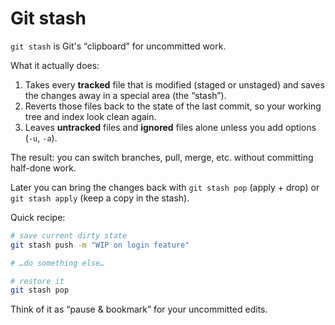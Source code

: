 * Git stash

=git stash= is Git's “clipboard” for uncommitted work.

What it actually does:
1. Takes every *tracked* file that is modified (staged or unstaged) and saves the changes away in a special area (the “stash”).
2. Reverts those files back to the state of the last commit, so your working tree and index look clean again.
3. Leaves *untracked* files and *ignored* files alone unless you add options (=-u=, =-a=).

The result: you can switch branches, pull, merge, etc. without committing half-done work.

Later you can bring the changes back with =git stash pop= (apply + drop) or =git stash apply= (keep a copy in the stash).

Quick recipe:

#+BEGIN_SRC sh
# save current dirty state
git stash push -m "WIP on login feature"

# …do something else…

# restore it
git stash pop
#+END_SRC

Think of it as “pause & bookmark” for your uncommitted edits.